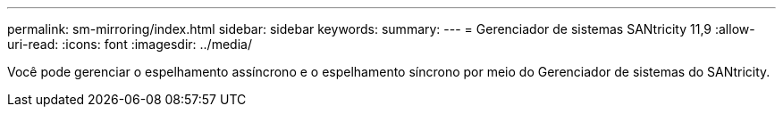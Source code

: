 ---
permalink: sm-mirroring/index.html 
sidebar: sidebar 
keywords:  
summary:  
---
= Gerenciador de sistemas SANtricity 11,9
:allow-uri-read: 
:icons: font
:imagesdir: ../media/


[role="lead"]
Você pode gerenciar o espelhamento assíncrono e o espelhamento síncrono por meio do Gerenciador de sistemas do SANtricity.
